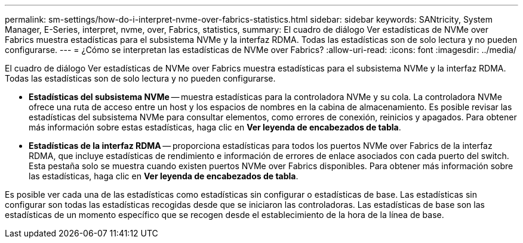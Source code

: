---
permalink: sm-settings/how-do-i-interpret-nvme-over-fabrics-statistics.html 
sidebar: sidebar 
keywords: SANtricity, System Manager, E-Series, interpret, nvme, over, Fabrics, statistics, 
summary: El cuadro de diálogo Ver estadísticas de NVMe over Fabrics muestra estadísticas para el subsistema NVMe y la interfaz RDMA. Todas las estadísticas son de solo lectura y no pueden configurarse. 
---
= ¿Cómo se interpretan las estadísticas de NVMe over Fabrics?
:allow-uri-read: 
:icons: font
:imagesdir: ../media/


[role="lead"]
El cuadro de diálogo Ver estadísticas de NVMe over Fabrics muestra estadísticas para el subsistema NVMe y la interfaz RDMA. Todas las estadísticas son de solo lectura y no pueden configurarse.

* *Estadísticas del subsistema NVMe* -- muestra estadísticas para la controladora NVMe y su cola. La controladora NVMe ofrece una ruta de acceso entre un host y los espacios de nombres en la cabina de almacenamiento. Es posible revisar las estadísticas del subsistema NVMe para consultar elementos, como errores de conexión, reinicios y apagados. Para obtener más información sobre estas estadísticas, haga clic en *Ver leyenda de encabezados de tabla*.
* *Estadísticas de la interfaz RDMA* -- proporciona estadísticas para todos los puertos NVMe over Fabrics de la interfaz RDMA, que incluye estadísticas de rendimiento e información de errores de enlace asociados con cada puerto del switch. Esta pestaña solo se muestra cuando existen puertos NVMe over Fabrics disponibles. Para obtener más información sobre las estadísticas, haga clic en *Ver leyenda de encabezados de tabla*.


Es posible ver cada una de las estadísticas como estadísticas sin configurar o estadísticas de base. Las estadísticas sin configurar son todas las estadísticas recogidas desde que se iniciaron las controladoras. Las estadísticas de base son las estadísticas de un momento específico que se recogen desde el establecimiento de la hora de la línea de base.
